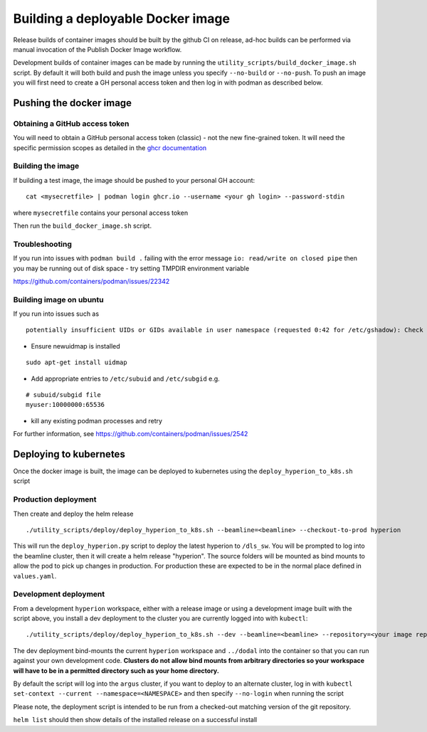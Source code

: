 Building a deployable Docker image
==================================

Release builds of container images should be built by the github CI on release, ad-hoc builds can be performed via 
manual invocation of the Publish Docker Image workflow.

Development builds of container images can be made by running the ``utility_scripts/build_docker_image.sh`` script.
By default it will both build and push the image unless you specify ``--no-build`` or ``--no-push``. To push an image 
you will first need to create a GH personal access token and then log in with podman as described below.

Pushing the docker image
------------------------

Obtaining a GitHub access token
~~~~~~~~~~~~~~~~~~~~~~~~~~~~~~~

You will need to obtain a GitHub personal access token (classic) - not the new fine-grained token.
It will need the specific permission scopes as detailed in the `ghcr documentation <https://docs.github.com/en/packages/working-with-a-github-packages-registry/working-with-the-container-registry#authenticating-with-a-personal-access-token-classic>`_

Building the image
~~~~~~~~~~~~~~~~~~

If building a test image, the image should be pushed to your personal GH account:

::

    cat <mysecretfile> | podman login ghcr.io --username <your gh login> --password-stdin

where ``mysecretfile`` contains your personal access token

Then run the ``build_docker_image.sh`` script.

Troubleshooting
~~~~~~~~~~~~~~~

If you run into issues with ``podman build .`` failing with the error message
``io: read/write on closed pipe`` then you may be running out of disk space - try setting TMPDIR environment variable

https://github.com/containers/podman/issues/22342

Building image on ubuntu
~~~~~~~~~~~~~~~~~~~~~~~~

If you run into issues such as

::

    potentially insufficient UIDs or GIDs available in user namespace (requested 0:42 for /etc/gshadow): Check /etc/subuid and /etc/subgid: lchown /etc/gshadow: invalid argument

* Ensure newuidmap is installed

::

    sudo apt-get install uidmap

* Add appropriate entries to ``/etc/subuid`` and ``/etc/subgid`` e.g.

::

    # subuid/subgid file
    myuser:10000000:65536

* kill any existing podman processes and retry

For further information, see https://github.com/containers/podman/issues/2542


Deploying to kubernetes
-----------------------

Once the docker image is built, the image can be deployed to kubernetes using the ``deploy_hyperion_to_k8s.sh`` script

Production deployment
~~~~~~~~~~~~~~~~~~~~~

Then create and deploy the helm release

::

    ./utility_scripts/deploy/deploy_hyperion_to_k8s.sh --beamline=<beamline> --checkout-to-prod hyperion

This will run the ``deploy_hyperion.py`` script to deploy the latest hyperion to ``/dls_sw``.
You will be prompted to log into the beamline cluster, then it will create a helm release "hyperion".
The source folders will be mounted as bind mounts to allow the pod to pick up changes in production. 
For production these are expected to be in the normal place defined in ``values.yaml``.

Development deployment
~~~~~~~~~~~~~~~~~~~~~~

From a development ``hyperion`` workspace, either with a release image or using a development image built with the 
script 
above, you install a dev deployment to the cluster you are currently logged into with ``kubectl``:

::

    ./utility_scripts/deploy/deploy_hyperion_to_k8s.sh --dev --beamline=<beamline> --repository=<your image repo> hyperion-test


The dev deployment bind-mounts the current ``hyperion`` workspace and ``../dodal`` into the container so that you can 
run against your own development code. **Clusters do not allow bind mounts from arbitrary directories so 
your workspace will have to be in a permitted directory such as your home directory.**

By default the script will log into the ``argus`` cluster, if you want to deploy to an alternate cluster, 
log in with ``kubectl set-context --current --namespace=<NAMESPACE>`` and then specify ``--no-login`` when running the 
script

Please note, the deployment script is intended to be run from a checked-out matching version of the git repository.

``helm list`` should then show details of the installed release on a successful install
